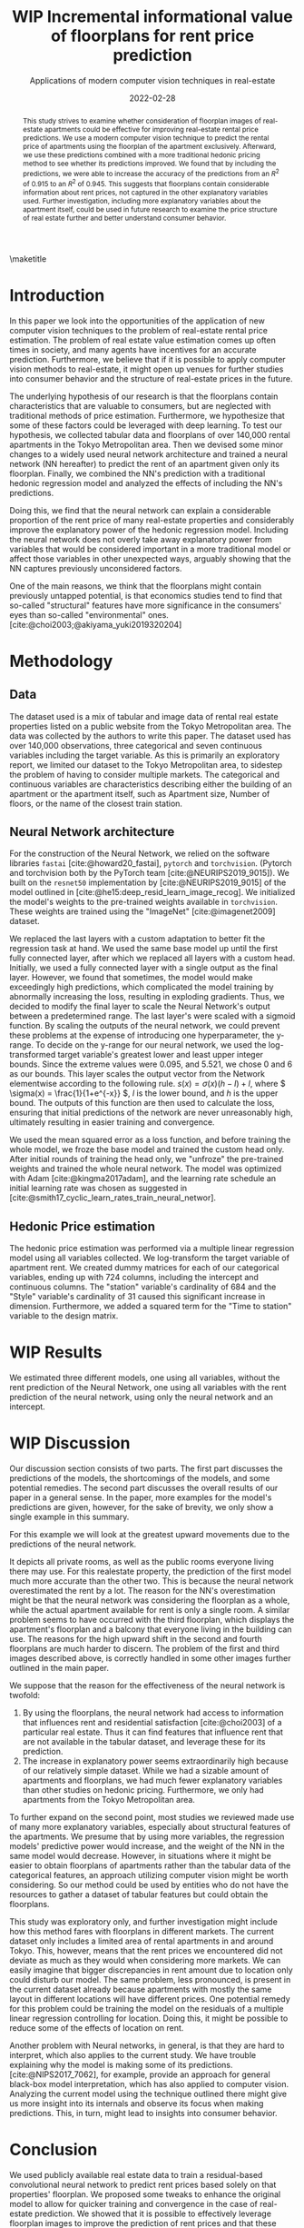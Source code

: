 # -*- org-latex-pdf-process: ("latexmk -shell-escape -pdfdvi -synctex=1 -latex=platex %f "); -*-
#+TITLE: WIP Incremental informational value of floorplans for rent price prediction
#+SUBTITLE: Applications of modern computer vision techniques in real-estate
#+EMAIL:     jiyan.schneider@keio.jp
#+DATE:      2022-02-28
#+BIBLIOGRAPHY: ~/Dropbox/Documents/lib/bibliography/bibliography.bib
#+LATEX_CLASS: jarticle
#+latex_class_options: [twocolumn]
#+OPTIONS: toc:nil email:nil author:nil title:nil
#+LATEX_HEADER: \usepackage{jsaiac}
#+LATEX_HEADER: \author{\ename{Jiyan Jonas Schneider\first} \and \ename{Takahiro Hoshino\first}}
#+LATEX_HEADER: \affiliate{\ename{\first{}Keio University}}
#+begin_abstract
This study strives to examine whether consideration of floorplan images of
real-estate apartments could be effective for improving real-estate rental price
predictions. We use a modern computer vision technique to predict the
rental price of apartments using the floorplan of the apartment exclusively.
Afterward, we use these predictions combined with a more traditional
hedonic pricing method to see whether its predictions improved. We found that
by including the predictions, we were able to increase the accuracy of the
predictions from an \( R^{2} \) of 0.915 to an \( R^{2} \) of 0.945. This
suggests that floorplans contain considerable information about rent
prices, not captured in the other explanatory variables used. Further
investigation, including more explanatory variables about the apartment itself,
could be used in future research to examine the price structure of real
estate further and better understand consumer behavior.
#+end_abstract

\maketitle

* Introduction
In this paper we look into the opportunities of the application of new computer
vision techniques to the problem of real-estate rental price estimation. The
problem of real estate value estimation comes up often times in society, and
many agents have incentives for an accurate prediction. Furthermore, we believe
that if it is possible to apply computer vision methods to real-estate, it might
open up venues for further studies into consumer behavior and the structure of
real-estate prices in the future.

The underlying hypothesis of our research is that the floorplans contain
characteristics that are valuable to consumers, but are neglected with
traditional methods of price estimation. Furthermore, we hypothesize that some
of these factors could be leveraged with deep learning. To test our hypothesis,
we collected tabular data and floorplans of over 140,000 rental apartments in
the Tokyo Metropolitan area. Then we devised some minor changes to a widely used
neural network architecture and trained a neural network (NN hereafter) to
predict the rent of an apartment given only its floorplan. Finally, we combined
the NN's prediction with a traditional hedonic regression model and analyzed the
effects of including the NN's predictions.

Doing this, we find that the neural network can explain a considerable
proportion of the rent price of many real-estate properties and considerably
improve the explanatory power of the hedonic regression model. Including the
neural network does not overly take away explanatory power from variables that
would be considered important in a more traditional model or affect those
variables in other unexpected ways, arguably showing that the NN captures
previously unconsidered factors.

One of the main reasons, we think that the floorplans might contain
previously untapped potential, is that economics studies tend to find that
so-called "structural" features have more significance in the consumers' eyes
than so-called "environmental" ones. [cite:@choi2003;@akiyama_yuki2019320204]

* Methodology
** Data
The dataset used is a mix of tabular and image data of rental real estate
properties listed on a public website from the Tokyo Metropolitan area. The data
was collected by the authors to write this paper. The dataset used has over
140,000 observations, three categorical and seven continuous variables including
the target variable. As this is primarily an exploratory report, we limited our
dataset to the Tokyo Metropolitan area, to sidestep the problem of having to
consider multiple markets.
The categorical and continuous variables are characteristics describing either
the building of an apartment or the apartment itself, such as Apartment size, Number
of floors, or the name of the closest train station.

** Neural Network architecture
For the construction of the Neural Network, we relied on the software libraries
~fastai~ [cite:@howard20_fastai], ~pytorch~ and ~torchvision~. (Pytorch and
torchvision both by the PyTorch team [cite:@NEURIPS2019_9015]). We built on the
~resnet50~ implementation by [cite:@NEURIPS2019_9015] of the model outlined in
[cite:@he15:deep_resid_learn_image_recog]. We initialized the model's weights
to the pre-trained weights available in ~torchvision~. These weights are trained
using the "ImageNet" [cite:@imagenet2009] dataset.

We replaced the last layers with a custom adaptation to better fit the
regression task at hand. We used the same base model up until the first fully
connected layer, after which we replaced all layers with a custom head.
Initially, we used a fully connected layer with a single output as the final
layer. However, we found that sometimes, the model would make exceedingly high
predictions, which complicated the model training by abnormally increasing the
loss, resulting in exploding gradients. Thus, we decided to modify the final
layer to scale the Neural Network's output between a predetermined range. The
last layer's were scaled with a sigmoid function. By scaling the outputs of the
neural network, we could prevent these problems at the expense of introducing
one hyperparameter, the y-range. To decide on the y-range for our neural
network, we used the log-transformed target variable's greatest lower and least
upper integer bounds. Since the extreme values were 0.095, and 5.521, we chose 0
and 6 as our bounds. This layer scales the output vector from the Network
elementwise according to the following rule. \(s(x) = \sigma(x) (h - l) + l \),
where \( \sigma(x) = \frac{1}{1+e^{-x}} \), \( l \) is the lower bound, and \( h
\) is the upper bound. The outputs of this function are then used to calculate
the loss, ensuring that initial predictions of the network are never
unreasonably high, ultimately resulting in easier training and convergence.

We used the mean squared error as a loss function, and before training the whole
model, we froze the base model and trained the custom head only. After initial
rounds of training the head only, we "unfroze" the pre-trained weights and
trained the whole neural network. The model was optimized with Adam
[cite:@kingma2017adam], and the learning rate schedule an initial learning rate
was chosen as suggested in
[cite:@smith17_cyclic_learn_rates_train_neural_networ].

** Hedonic Price estimation
The hedonic price estimation was performed via a multiple linear regression
model using all variables collected. We log-transform the target variable of
apartment rent. We created dummy matrices for each of our categorical variables,
ending up with 724 columns, including the intercept and continuous columns. The
"station" variable's cardinality of 684 and the "Style" variable's cardinality
of 31 caused this significant increase in dimension. Furthermore, we added a
squared term for the "Time to station" variable to the design matrix.


* WIP Results
We estimated three different models, one using all variables, without the rent
prediction of the Neural Network, one using all variables with the rent
prediction of the neural network, using only the neural network and an
intercept.

* WIP Discussion

Our discussion section consists of two parts. The first part discusses the
predictions of the models, the shortcomings of the models, and some potential
remedies. The second part discusses the overall results of our paper in a general
sense. In the paper, more examples for the model's predictions are given, however,
for the sake of brevity, we only show a single example in this summary.

For this example we will look at the greatest upward movements due to the
predictions of the neural network.

It depicts all private rooms, as well as the public rooms everyone living there
may use. For this realestate property, the prediction of the first model much
more accurate than the other two. This is because the neural network
overestimated the rent by a lot. The reason for the NN's overestimation might be
that the neural network was considering the floorplan as a whole, while the
actual apartment available for rent is only a single room. A similar problem
seems to have occurred with the third floorplan, which displays the apartment's
floorplan and a balcony that everyone living in the building can use. The
reasons for the high upward shift in the second and fourth floorplans are much
harder to discern. The problem of the first and third images described above, is
correctly handled in some other images further outlined in the main paper.

We suppose that the reason for the effectiveness of the neural network is twofold:
1. By using the floorplans, the neural network had access to information that
   influences rent and residential satisfaction [cite:@choi2003] of a particular
   real estate. Thus it can find features that influence rent that are not
   available in the tabular dataset, and leverage these for its prediction.
2. The increase in explanatory power seems extraordinarily high because of our
   relatively simple dataset. While we had a sizable amount of apartments and
   floorplans, we had much fewer explanatory variables than other studies on
   hedonic pricing. Furthermore, we only had apartments from the Tokyo
   Metropolitan area.
To further expand on the second point, most studies we reviewed made use of many
more explanatory variables, especially about structural features of the
apartments. We presume that by using more variables, the regression models'
predictive power would increase, and the weight of the NN in the same model
would decrease. However, in situations where it might be easier to obtain
floorplans of apartments rather than the tabular data of the categorical
features, an approach utilizing computer vision might be worth considering. So
our method could be used by entities who do not have the resources to gather a
dataset of tabular features but could obtain the floorplans.

This study was exploratory only, and further investigation might include how this
method fares with floorplans in different markets. The current dataset only
includes a limited area of rental apartments in and around Tokyo. This, however,
means that the rent prices we encountered did not deviate as much as they would
when considering more markets. We can easily imagine that bigger discrepancies
in rent amount due to location only could disturb our model. The same problem,
less pronounced, is present in the current dataset already because apartments
with mostly the same layout in different locations will have different prices.
One potential remedy for this problem could be training the model on the
residuals of a multiple linear regression controlling for location. Doing this,
it might be possible to reduce some of the effects of location on rent.

Another problem with Neural networks, in general, is that they are hard to
interpret, which also applies to the current study. We have trouble explaining
why the model is making some of its predictions. [cite:@NIPS2017_7062], for
example, provide an approach for general black-box model interpretation, which
has also applied to computer vision. Analyzing the current model using
the technique outlined there might give us more insight into its internals and
observe its focus when making predictions. This, in turn, might lead to insights
into consumer behavior.

* Conclusion
We used publicly available real estate data to train a residual-based
convolutional neural network to predict rent prices based solely on that
properties' floorplan. We proposed some tweaks to enhance the original model to
allow for quicker training and convergence in the case of real-estate
prediction. We showed that it is possible to effectively leverage floorplan
images to improve the prediction of rent prices and that these predictions can
enhance other more traditional models' predictive power. We only had limited
access to detailed information at the apartment level and thus could not test
the effectiveness of floorplan image analysis against models making use of a
wider variety of tabular data. We suspect that using floorplan data could be an
option for entities trying to estimate rent prices without the need for
interviewing participants or employing other costly means of gaining
apartment-level information. Our results seem to be in line with existing
literature on the topic of real-estate price composition. Lastly, we believe
that this paper shows initial evidence that using computer vision for rent
prediction in low data-availability situations can be practical.

\printbibliography
